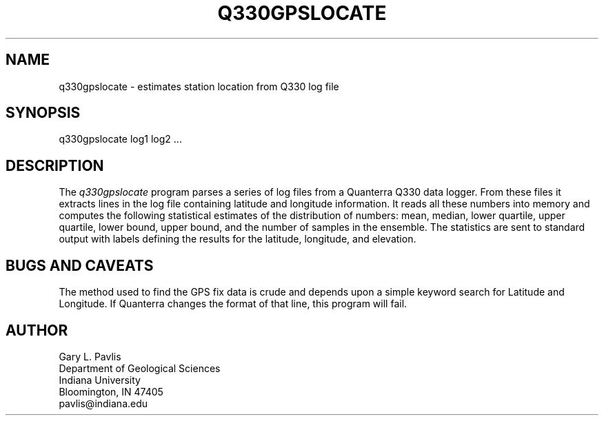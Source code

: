 .\" %W% %G%
.TH Q330GPSLOCATE 1 "%G%"
.SH NAME
q330gpslocate - estimates station location from Q330 log file
.SH SYNOPSIS
.nf
q330gpslocate log1 log2 ... 
.fi
.SH DESCRIPTION
.LP
The \fIq330gpslocate\fR program parses a series of log files
from a Quanterra Q330 data logger.  From these files it extracts
lines in the log file containing latitude and longitude information.
It reads all these numbers into memory and computes the following
statistical estimates of the distribution of numbers:
mean, median, lower quartile, upper quartile, lower bound, 
upper bound, and the number of samples in the ensemble.  
The statistics are sent to standard output with labels 
defining the results for the latitude, longitude, and elevation.
.SH "BUGS AND CAVEATS"
.LP
The method used to find the GPS fix data is crude and depends upon
a simple keyword search for Latitude and Longitude.  If Quanterra
changes the format of that line, this program will fail.  
.SH AUTHOR
.nf
Gary L. Pavlis
Department of Geological Sciences
Indiana University
Bloomington, IN 47405
pavlis@indiana.edu
.fi
.\" $Id$
